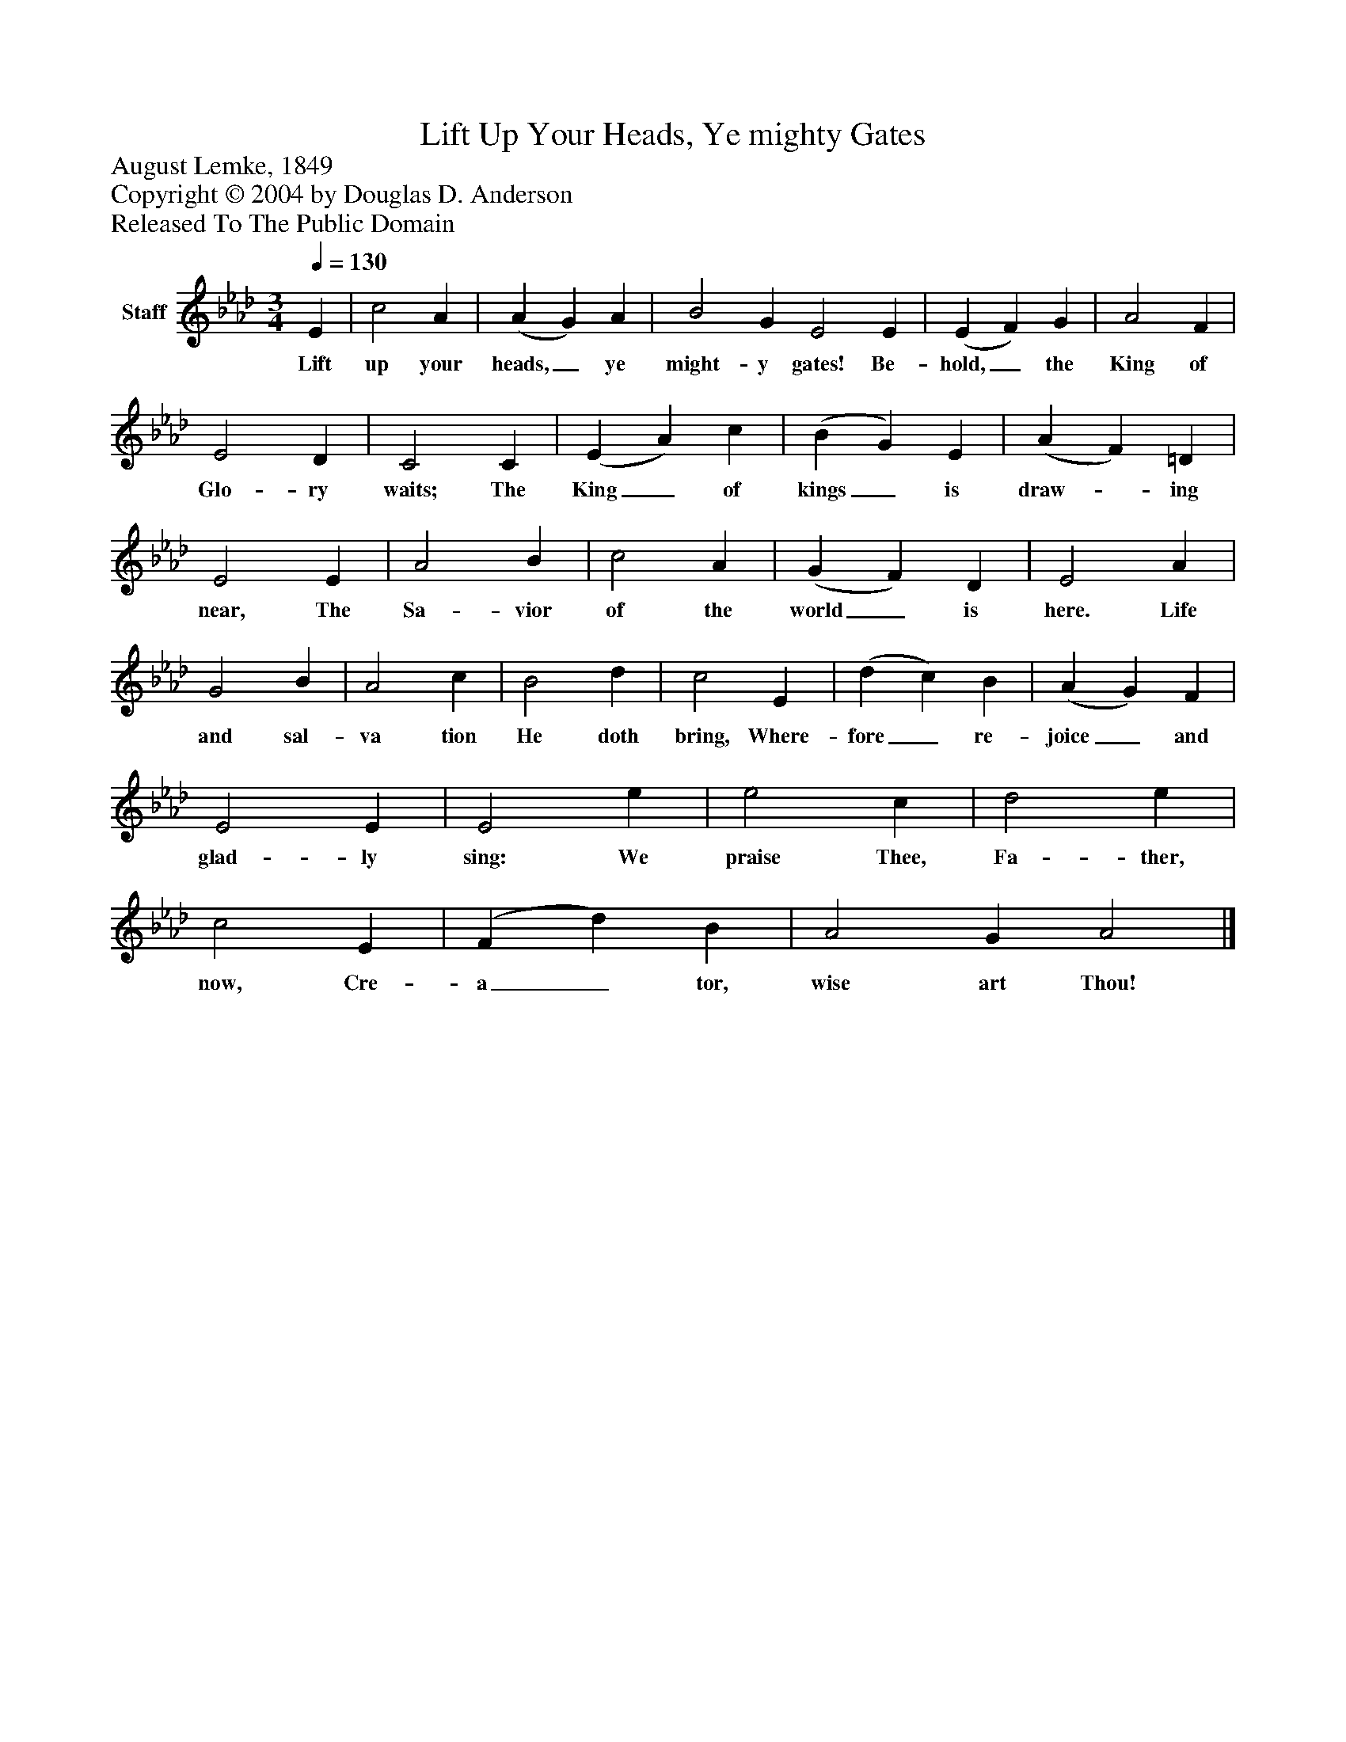 %%abc-creator mxml2abc 1.4
%%abc-version 2.0
%%continueall true
%%titletrim true
%%titleformat A-1 T C1, Z-1, S-1
X: 0
T: Lift Up Your Heads, Ye mighty Gates
Z: August Lemke, 1849
Z: Copyright © 2004 by Douglas D. Anderson
Z: Released To The Public Domain
L: 1/4
M: 3/4
Q: 1/4=130
V: P1 name="Staff"
%%MIDI program 1 19
K: Ab
[V: P1]  E | c2 A | (A G) A | B2 G E2 E | (E F) G | A2 F | E2 D | C2 C | (E A) c | (B G) E | (A F) =D | E2 E | A2 B | c2 A | (G F) D | E2 A | G2 B | A2 c | B2 d | c2 E | (d c) B | (A G) F | E2 E | E2 e | e2 c | d2 e | c2 E | (F d) B | A2 G A2|]
w: Lift up your heads,_ ye might- y gates! Be- hold,_ the King of Glo- ry waits; The King_ of kings_ is draw-_ ing near, The Sa- vior of the world_ is here. Life and sal- va tion He doth bring, Where- fore_ re- joice_ and glad- ly sing: We praise Thee, Fa- ther, now, Cre- a_ tor, wise art Thou!

